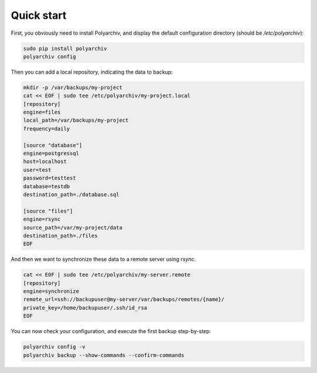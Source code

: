 Quick start
===========

First, you obviously need to install Polyarchiv, and display the default configuration directory (should be `/etc/polyarchiv`):

.. code-block:: bash

  sudo pip install polyarchiv
  polyarchiv config


Then you can add a local repository, indicating the data to backup:

.. code-block:: bash

  mkdir -p /var/backups/my-project
  cat << EOF | sudo tee /etc/polyarchiv/my-project.local
  [repository]
  engine=files
  local_path=/var/backups/my-project
  frequency=daily

  [source "database"]
  engine=postgressql
  host=localhost
  user=test
  password=testtest
  database=testdb
  destination_path=./database.sql

  [source "files"]
  engine=rsync
  source_path=/var/my-project/data
  destination_path=./files
  EOF


And then we want to synchronize these data to a remote server using `rsync`.

.. code-block:: bash

  cat << EOF | sudo tee /etc/polyarchiv/my-server.remote
  [repository]
  engine=synchronize
  remote_url=ssh://backupuser@my-server/var/backups/remotes/{name}/
  private_key=/home/backupuser/.ssh/id_rsa
  EOF

You can now check your configuration, and execute the first backup step-by-step:

.. code-block:: bash

  polyarchiv config -v
  polyarchiv backup --show-commands --confirm-commands

